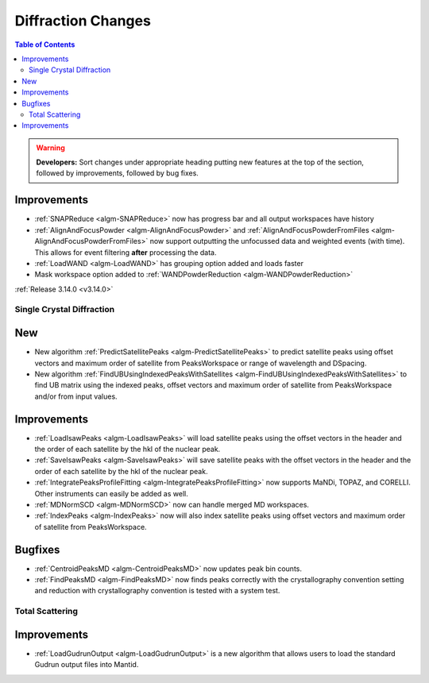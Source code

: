 ===================
Diffraction Changes
===================

.. contents:: Table of Contents
   :local:

.. warning:: **Developers:** Sort changes under appropriate heading
    putting new features at the top of the section, followed by
    improvements, followed by bug fixes.

Improvements
############

- :ref:`SNAPReduce <algm-SNAPReduce>` now has progress bar and all output workspaces have history
- :ref:`AlignAndFocusPowder <algm-AlignAndFocusPowder>` and :ref:`AlignAndFocusPowderFromFiles <algm-AlignAndFocusPowderFromFiles>` now support outputting the unfocussed data and weighted events (with time). This allows for event filtering **after** processing the data.
- :ref:`LoadWAND <algm-LoadWAND>` has grouping option added and loads faster
- Mask workspace option added to :ref:`WANDPowderReduction <algm-WANDPowderReduction>`

:ref:`Release 3.14.0 <v3.14.0>`

Single Crystal Diffraction
--------------------------

New
###

- New algorithm :ref:`PredictSatellitePeaks <algm-PredictSatellitePeaks>` to predict satellite peaks using offset vectors and maximum order of satellite from PeaksWorkspace or range of wavelength and DSpacing.

- New algorithm :ref:`FindUBUsingIndexedPeaksWithSatellites <algm-FindUBUsingIndexedPeaksWithSatellites>` to find UB matrix using the indexed peaks, offset vectors and maximum order of satellite from PeaksWorkspace and/or from input values.

Improvements
############

- :ref:`LoadIsawPeaks <algm-LoadIsawPeaks>` will load satellite peaks using the offset vectors in the header and the order of each satellite by the hkl of the nuclear peak.

- :ref:`SaveIsawPeaks <algm-SaveIsawPeaks>` will save satellite peaks with the offset vectors in the header and the order of each satellite by the hkl of the nuclear peak.

- :ref:`IntegratePeaksProfileFitting <algm-IntegratePeaksProfileFitting>` now supports MaNDi, TOPAZ, and CORELLI. Other instruments can easily be added as well.
- :ref:`MDNormSCD <algm-MDNormSCD>` now can handle merged MD workspaces.

- :ref:`IndexPeaks <algm-IndexPeaks>` now will also index satellite peaks using offset vectors and maximum order of satellite from PeaksWorkspace.

Bugfixes
########

- :ref:`CentroidPeaksMD <algm-CentroidPeaksMD>` now updates peak bin counts.

- :ref:`FindPeaksMD <algm-FindPeaksMD>` now finds peaks correctly with the crystallography convention setting and reduction with crystallography convention is tested with a system test.

Total Scattering
----------------

Improvements
############

- :ref:`LoadGudrunOutput <algm-LoadGudrunOutput>` is a new algorithm that allows users to load the standard Gudrun output files into Mantid.

